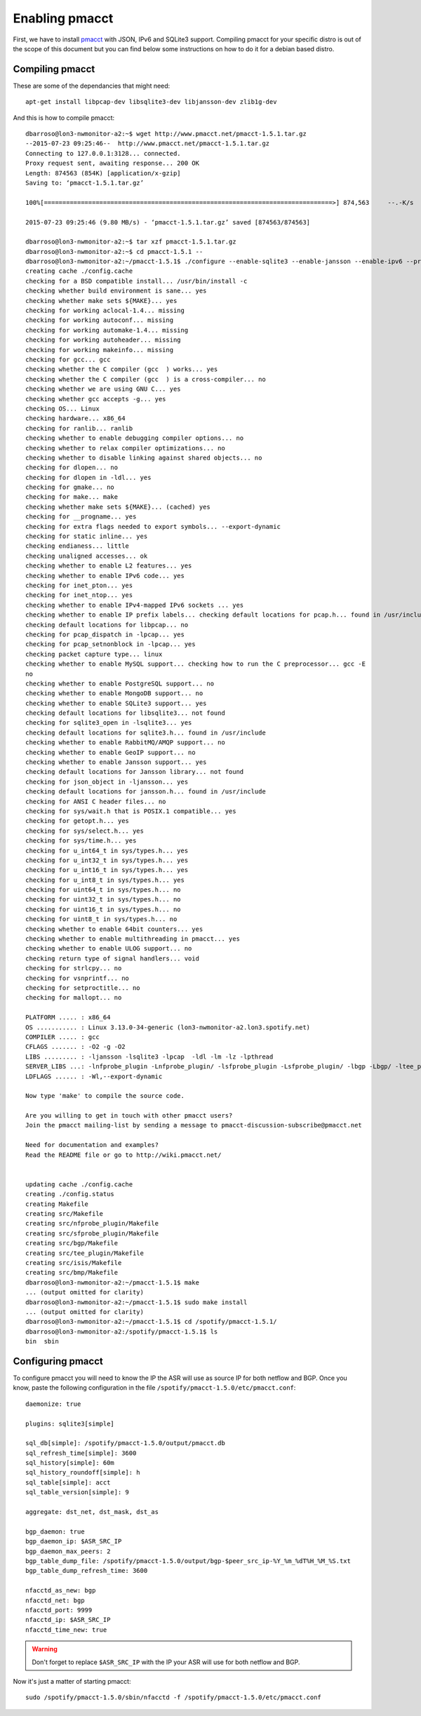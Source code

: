 ===============
Enabling pmacct
===============

First, we have to install `pmacct <http://www.pmacct.net/>`_ with JSON, IPv6 and SQLite3 support. Compiling pmacct for your specific distro is out of the scope of this document but you can find below some instructions on how to do it for a debian based distro.

Compiling pmacct
----------------

These are some of the dependancies that might need::

    apt-get install libpcap-dev libsqlite3-dev libjansson-dev zlib1g-dev

And this is how to compile pmacct::

    dbarroso@lon3-nwmonitor-a2:~$ wget http://www.pmacct.net/pmacct-1.5.1.tar.gz
    --2015-07-23 09:25:46--  http://www.pmacct.net/pmacct-1.5.1.tar.gz
    Connecting to 127.0.0.1:3128... connected.
    Proxy request sent, awaiting response... 200 OK
    Length: 874563 (854K) [application/x-gzip]
    Saving to: ‘pmacct-1.5.1.tar.gz’

    100%[==============================================================================>] 874,563     --.-K/s   in 0.09s

    2015-07-23 09:25:46 (9.80 MB/s) - ‘pmacct-1.5.1.tar.gz’ saved [874563/874563]

    dbarroso@lon3-nwmonitor-a2:~$ tar xzf pmacct-1.5.1.tar.gz
    dbarroso@lon3-nwmonitor-a2:~$ cd pmacct-1.5.1 --
    dbarroso@lon3-nwmonitor-a2:~/pmacct-1.5.1$ ./configure --enable-sqlite3 --enable-jansson --enable-ipv6 --prefix=/spotify/pmacct-1.5.1
    creating cache ./config.cache
    checking for a BSD compatible install... /usr/bin/install -c
    checking whether build environment is sane... yes
    checking whether make sets ${MAKE}... yes
    checking for working aclocal-1.4... missing
    checking for working autoconf... missing
    checking for working automake-1.4... missing
    checking for working autoheader... missing
    checking for working makeinfo... missing
    checking for gcc... gcc
    checking whether the C compiler (gcc  ) works... yes
    checking whether the C compiler (gcc  ) is a cross-compiler... no
    checking whether we are using GNU C... yes
    checking whether gcc accepts -g... yes
    checking OS... Linux
    checking hardware... x86_64
    checking for ranlib... ranlib
    checking whether to enable debugging compiler options... no
    checking whether to relax compiler optimizations... no
    checking whether to disable linking against shared objects... no
    checking for dlopen... no
    checking for dlopen in -ldl... yes
    checking for gmake... no
    checking for make... make
    checking whether make sets ${MAKE}... (cached) yes
    checking for __progname... yes
    checking for extra flags needed to export symbols... --export-dynamic
    checking for static inline... yes
    checking endianess... little
    checking unaligned accesses... ok
    checking whether to enable L2 features... yes
    checking whether to enable IPv6 code... yes
    checking for inet_pton... yes
    checking for inet_ntop... yes
    checking whether to enable IPv4-mapped IPv6 sockets ... yes
    checking whether to enable IP prefix labels... checking default locations for pcap.h... found in /usr/include
    checking default locations for libpcap... no
    checking for pcap_dispatch in -lpcap... yes
    checking for pcap_setnonblock in -lpcap... yes
    checking packet capture type... linux
    checking whether to enable MySQL support... checking how to run the C preprocessor... gcc -E
    no
    checking whether to enable PostgreSQL support... no
    checking whether to enable MongoDB support... no
    checking whether to enable SQLite3 support... yes
    checking default locations for libsqlite3... not found
    checking for sqlite3_open in -lsqlite3... yes
    checking default locations for sqlite3.h... found in /usr/include
    checking whether to enable RabbitMQ/AMQP support... no
    checking whether to enable GeoIP support... no
    checking whether to enable Jansson support... yes
    checking default locations for Jansson library... not found
    checking for json_object in -ljansson... yes
    checking default locations for jansson.h... found in /usr/include
    checking for ANSI C header files... no
    checking for sys/wait.h that is POSIX.1 compatible... yes
    checking for getopt.h... yes
    checking for sys/select.h... yes
    checking for sys/time.h... yes
    checking for u_int64_t in sys/types.h... yes
    checking for u_int32_t in sys/types.h... yes
    checking for u_int16_t in sys/types.h... yes
    checking for u_int8_t in sys/types.h... yes
    checking for uint64_t in sys/types.h... no
    checking for uint32_t in sys/types.h... no
    checking for uint16_t in sys/types.h... no
    checking for uint8_t in sys/types.h... no
    checking whether to enable 64bit counters... yes
    checking whether to enable multithreading in pmacct... yes
    checking whether to enable ULOG support... no
    checking return type of signal handlers... void
    checking for strlcpy... no
    checking for vsnprintf... no
    checking for setproctitle... no
    checking for mallopt... no

    PLATFORM ..... : x86_64
    OS ........... : Linux 3.13.0-34-generic (lon3-nwmonitor-a2.lon3.spotify.net)
    COMPILER ..... : gcc
    CFLAGS ....... : -O2 -g -O2
    LIBS ......... : -ljansson -lsqlite3 -lpcap  -ldl -lm -lz -lpthread
    SERVER_LIBS ...: -lnfprobe_plugin -Lnfprobe_plugin/ -lsfprobe_plugin -Lsfprobe_plugin/ -lbgp -Lbgp/ -ltee_plugin -Ltee_plugin/ -lisis -Lisis/ -lbmp -Lbmp/
    LDFLAGS ...... : -Wl,--export-dynamic

    Now type 'make' to compile the source code.

    Are you willing to get in touch with other pmacct users?
    Join the pmacct mailing-list by sending a message to pmacct-discussion-subscribe@pmacct.net

    Need for documentation and examples?
    Read the README file or go to http://wiki.pmacct.net/


    updating cache ./config.cache
    creating ./config.status
    creating Makefile
    creating src/Makefile
    creating src/nfprobe_plugin/Makefile
    creating src/sfprobe_plugin/Makefile
    creating src/bgp/Makefile
    creating src/tee_plugin/Makefile
    creating src/isis/Makefile
    creating src/bmp/Makefile
    dbarroso@lon3-nwmonitor-a2:~/pmacct-1.5.1$ make
    ... (output omitted for clarity)
    dbarroso@lon3-nwmonitor-a2:~/pmacct-1.5.1$ sudo make install
    ... (output omitted for clarity)
    dbarroso@lon3-nwmonitor-a2:~/pmacct-1.5.1$ cd /spotify/pmacct-1.5.1/
    dbarroso@lon3-nwmonitor-a2:/spotify/pmacct-1.5.1$ ls
    bin  sbin

Configuring pmacct
------------------

To configure pmacct you will need to know the IP the ASR will use as source IP for both netflow and BGP. Once you know, paste the following configuration in the file ``/spotify/pmacct-1.5.0/etc/pmacct.conf``::

    daemonize: true

    plugins: sqlite3[simple]

    sql_db[simple]: /spotify/pmacct-1.5.0/output/pmacct.db
    sql_refresh_time[simple]: 3600
    sql_history[simple]: 60m
    sql_history_roundoff[simple]: h
    sql_table[simple]: acct
    sql_table_version[simple]: 9

    aggregate: dst_net, dst_mask, dst_as

    bgp_daemon: true
    bgp_daemon_ip: $ASR_SRC_IP
    bgp_daemon_max_peers: 2
    bgp_table_dump_file: /spotify/pmacct-1.5.0/output/bgp-$peer_src_ip-%Y_%m_%dT%H_%M_%S.txt
    bgp_table_dump_refresh_time: 3600

    nfacctd_as_new: bgp
    nfacctd_net: bgp
    nfacctd_port: 9999
    nfacctd_ip: $ASR_SRC_IP
    nfacctd_time_new: true

.. warning:: Don't forget to replace ``$ASR_SRC_IP`` with the IP your ASR will use for both netflow and BGP.

Now it's just a matter of starting pmacct::

    sudo /spotify/pmacct-1.5.0/sbin/nfacctd -f /spotify/pmacct-1.5.0/etc/pmacct.conf
